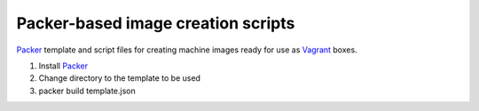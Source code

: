 ===================================
Packer-based image creation scripts
===================================

`Packer`_ template and script files for creating machine images
ready for use as `Vagrant`_ boxes.


#. Install `Packer`_
#. Change directory to the template to be used
#. packer build template.json



.. _`Packer`: http://www.packer.io/
.. _`Vagrant`: http://www.vagrantup.com/

